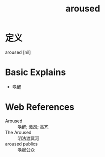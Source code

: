 #+title: aroused
#+roam_tags:英语单词

* 定义
  
aroused [nil]

* Basic Explains
- 唤醒

* Web References
- Aroused :: 唤醒; 激昂; 高亢
- The Aroused :: 阴法渡冥河
- aroused publics :: 唤起公众

